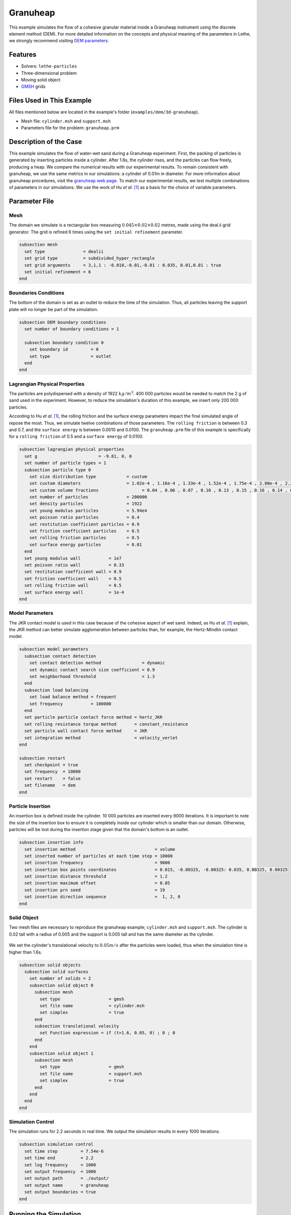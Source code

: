 ==================================
Granuheap
==================================

This example simulates the flow of a cohesive granular material inside a Granuheap instrument using the discrete element method (DEM). For more detailed information on the concepts and physical meaning of the parameters in Lethe, we strongly recommend visiting `DEM parameters <../../../parameters/dem/dem.html>`_.


----------------------------------
Features
----------------------------------

- Solvers: ``lethe-particles``
- Three-dimensional problem
- Moving solid object
- `GMSH <https://gmsh.info/>`_ grids


----------------------------
Files Used in This Example
----------------------------

All files mentioned below are located in the example's folder (``examples/dem/3d-granuheap``).

- Mesh file: ``cylinder.msh`` and ``support.msh``
- Parameters file for the problem: ``granuheap.prm``


-----------------------
Description of the Case
-----------------------

This example simulates the flow of water-wet sand during a Granuheap experiment. First, the packing of particles is generated by inserting particles inside a cylinder. After 1.6s, the cylinder rises, and the particles can flow freely, producing a heap. We compare the numerical results with our experimental results. To remain consistent with granuheap, we use the same metrics in our simulations: a cylinder of 0.01m in diameter. For more information about granuheap procedures, visit the `granuheap web page <https://www.granutools.com/en/granuheap>`_. To match our experimental results, we test multiple combinations of parameters in our simulations. We use the work of Hu *et al.* `[1] <https://doi.org/10.1016/j.powtec.2021.11.049>`_ as a basis for the choice of variable parameters.


--------------
Parameter File
--------------

Mesh
~~~~~

The domain we simulate is a rectangular box measuring :math:`0.045\times0.02\times0.02` metres, made using the deal.ii grid generator.  The grid is refined 6 times using the ``set initial refinement`` parameter.

.. code-block:: text

  subsection mesh
    set type               = dealii
    set grid type          = subdivided_hyper_rectangle
    set grid arguments     = 3,1,1 : -0.010,-0.01,-0.01 : 0.035, 0.01,0.01 : true
    set initial refinement = 6
  end
  
  
Boundaries Conditions
~~~~~~~~~~~~~~~~~~~~~

The bottom of the domain is set as an outlet to reduce the time of the simulation. Thus, all particles leaving the support plate will no longer be part of the simulation. 

.. code-block:: text
  
  subsection DEM boundary conditions
    set number of boundary conditions = 1

    subsection boundary condition 0
      set boundary id         = 0
      set type                = outlet
    end
  end


Lagrangian Physical Properties
~~~~~~~~~~~~~~~~~~~~~~~~~~~~~~~

The particles are polydispersed with a density of 1922 :math:`kg/m^3`. 400 000 particles would be needed to match the 2 g of sand used in the experiment. However, to reduce the simulation's duration of this example, we insert only 200 000 particles.

According to Hu *et al.* `[1] <https://doi.org/10.1016/j.powtec.2021.11.049>`_, the rolling friction and the surface energy parameters impact the final simulated angle of repose the most. Thus, we simulate twelve combinations of those parameters. The ``rolling friction`` is between 0.3 and 0.7, and the ``surface energy`` is between 0.0010 and 0.0100. The ``granuheap.prm`` file of this example is specifically for a ``rolling friction`` of 0.5 and a ``surface energy`` of 0.0100.

.. code-block:: text

  subsection lagrangian physical properties
    set g                        = -9.81, 0, 0
    set number of particle types = 1
    subsection particle type 0
      set size distribution type            = custom
      set custom diameters                  = 1.02e-4 , 1.16e-4 , 1.33e-4 , 1.52e-4 , 1.75e-4 , 2.00e-4 , 2.29e-4 , 2.62e-4 , 3.01e-4 , 3.44e-4
      set custom volume fractions	          = 0.04 , 0.06 , 0.07 , 0.10 , 0.13 , 0.15 , 0.16 , 0.14 , 0.10 , 0.05
      set number of particles               = 200000
      set density particles                 = 1922
      set young modulus particles           = 5.94e4
      set poisson ratio particles           = 0.4
      set restitution coefficient particles = 0.9
      set friction coefficient particles    = 0.5
      set rolling friction particles        = 0.5
      set surface energy particles          = 0.01
    end
    set young modulus wall           = 1e7
    set poisson ratio wall           = 0.33
    set restitution coefficient wall = 0.9
    set friction coefficient wall    = 0.5
    set rolling friction wall        = 0.5
    set surface energy wall          = 1e-4
  end



Model Parameters
~~~~~~~~~~~~~~~~~~~~

The JKR contact model is used in this case because of the cohesive aspect of wet sand. Indeed, as Hu *et al.* `[1] <https://doi.org/10.1016/j.powtec.2021.11.049>`_ explain, the JKR method can better simulate agglomeration between particles than, for example, the Hertz-Mindlin contact model.

.. code-block:: text

  subsection model parameters
    subsection contact detection
      set contact detection method                = dynamic
      set dynamic contact search size coefficient = 0.9
      set neighborhood threshold                  = 1.3
    end
    subsection load balancing
      set load balance method = frequent
      set frequency           = 100000
    end
    set particle particle contact force method = hertz_JKR
    set rolling resistance torque method       = constant_resistance
    set particle wall contact force method     = JKR
    set integration method                     = velocity_verlet
  end

  subsection restart
    set checkpoint = true
    set frequency  = 10000
    set restart    = false
    set filename   = dem
  end

Particle Insertion
~~~~~~~~~~~~~~~~~~~~

An insertion box is defined inside the cylinder. 10 000 particles are inserted every 9000 iterations. It is important to note the size of the insertion box to ensure it is completely inside our cylinder which is smaller than our domain. Otherwise, particles will be lost during the insertion stage given that the domain's bottom is an outlet.

.. code-block:: text

  subsection insertion info
    set insertion method                               = volume
    set inserted number of particles at each time step = 10000
    set insertion frequency                            = 9000
    set insertion box points coordinates               = 0.015, -0.00325, -0.00325: 0.035, 0.00325, 0.00325
    set insertion distance threshold                   = 1.2
    set insertion maximum offset                       = 0.05
    set insertion prn seed                             = 19
    set insertion direction sequence                   =  1, 2, 0
  end


Solid Object
~~~~~~~~~~~~

Two mesh files are necessary to reproduce the granuheap example; ``cylinder.msh`` and ``support.msh``. The cylinder is 0.02 tall with a radius of 0.005 and the support is 0.005 tall and has the same diameter as the cylinder.

.. figure:: images/meshfiles.png
    :width: 400
    :alt: Mesh
    :align: center

We set the cylinder's translational velocity to :math:`0.05 m/s` after the particles were loaded, thus when the simulation time is higher than 1.6s. 

.. code-block:: text

  subsection solid objects
    subsection solid surfaces
      set number of solids = 2
      subsection solid object 0
        subsection mesh
          set type                   = gmsh
          set file name              = cylinder.msh
          set simplex                = true
        end
        subsection translational velocity
          set Function expression = if (t>1.6, 0.05, 0) ; 0 ; 0
        end
      end
      subsection solid object 1
        subsection mesh
          set type                   = gmsh
          set file name              = support.msh
          set simplex                = true
        end
      end
    end
  end

Simulation Control
~~~~~~~~~~~~~~~~~~~~~~~~~~~~

The simulation runs for 2.2 seconds in real time. We output the simulation results in every 1000 iterations.

.. code-block:: text

  subsection simulation control
    set time step         = 7.54e-6
    set time end          = 2.2
    set log frequency     = 1000
    set output frequency  = 1000
    set output path       = ./output/
    set output name       = granuheap
    set output boundaries = true
  end
    
-----------------------
Running the Simulation
-----------------------

A simulation with one set of values for the ``rolling friction`` and the ``surface energy`` can be launched using the following command:

.. code-block:: text
  :class: copy-button

   mpirun -np 8 lethe-particles granuheap.prm


.. note::
  This example needs a simulation time of approximately 5 hours on 12 processors using an AMD Ryzen 9 5900x 12-core processor x 24.

----------------------
Results and discussion
----------------------

The Granuheap machine captures 16 pictures around the heap in a 180-degree arc. The images generate a map that distinguishes areas with constant particle presence (black), no particle presence (white), and varying particle presence (expressed through different shades of gray). The image below shows the map of the wet sand experiment.

.. figure:: images/map.png
    :width: 200
    :alt: map_exp
    :align: center

To compare our numerical results with the experimental data, we generate a map for each of our simulations and subtract it from the experimental map. The image below illustrates these differences for all twelve combinations of coefficients.

.. figure:: images/difference.png
    :width: 600
    :alt: difference
    :align: center

To confirm which simulation has the lowest error, we calculate each simulation's Root Mean Square Error. The image below presents a heatmap of those errors. 

.. figure:: images/RMSE_heatmap.png
    :width: 500
    :alt: RMSE_heatmap
    :align: center

The lowest error is obtained when the ``rolling friction`` is 0.5 and the ``surface energy`` is 0.0100. The video below presents the granuheap simulation for this combination of parameters.


EMBED YOUTUBE VIDEO TO COME (see ``images/0.0100_0.5.mp4``)


---------
Reference
---------
`[1] <https://doi.org/10.1016/j.powtec.2021.11.049>`_ 	C. Hu, Z. Li, K. Mao, J. Tang, X. Wang, L. Zhang and J. Zhou, “Calibration of wet sand and gravel particles based on JKR contact model,” *Powder Technology*, vol. 397, Jan. 2022.
 

